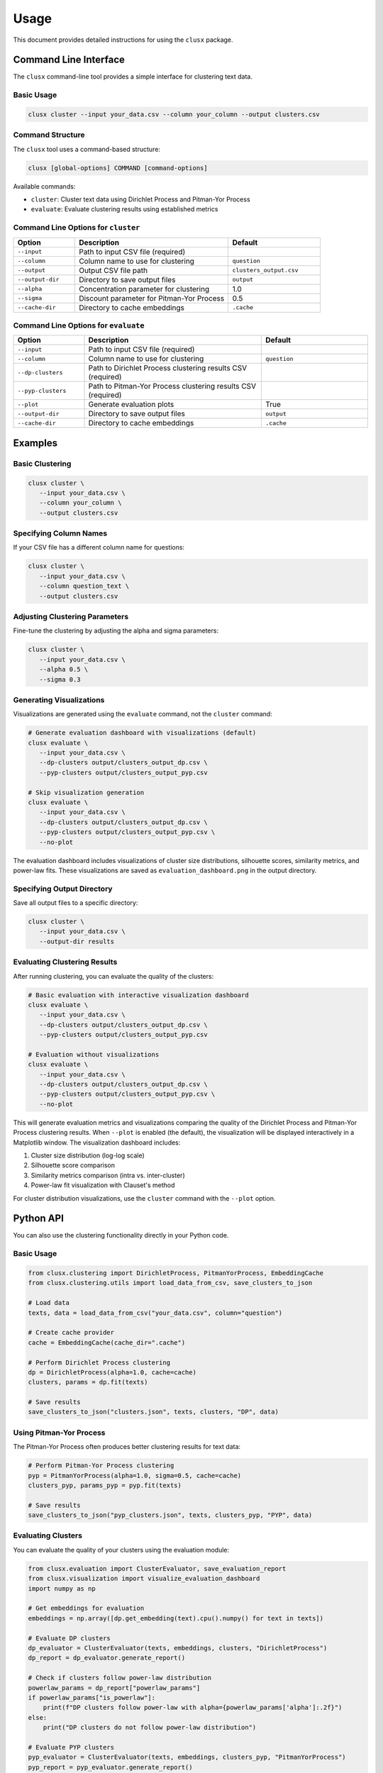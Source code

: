 =====
Usage
=====

This document provides detailed instructions for using the ``clusx`` package.

Command Line Interface
======================

The ``clusx`` command-line tool provides a simple interface for clustering text data.

Basic Usage
-----------

.. code-block:: bash

   clusx cluster --input your_data.csv --column your_column --output clusters.csv

Command Structure
-----------------

The ``clusx`` tool uses a command-based structure:

.. code-block:: bash

   clusx [global-options] COMMAND [command-options]

Available commands:

* ``cluster``: Cluster text data using Dirichlet Process and Pitman-Yor Process
* ``evaluate``: Evaluate clustering results using established metrics

Command Line Options for ``cluster``
------------------------------------

.. list-table::
   :header-rows: 1
   :widths: 20 50 30

   * - Option
     - Description
     - Default
   * - ``--input``
     - Path to input CSV file (required)
     -
   * - ``--column``
     - Column name to use for clustering
     - ``question``
   * - ``--output``
     - Output CSV file path
     - ``clusters_output.csv``
   * - ``--output-dir``
     - Directory to save output files
     - ``output``
   * - ``--alpha``
     - Concentration parameter for clustering
     - 1.0
   * - ``--sigma``
     - Discount parameter for Pitman-Yor Process
     - 0.5
   * - ``--cache-dir``
     - Directory to cache embeddings
     - ``.cache``

Command Line Options for ``evaluate``
-------------------------------------

.. list-table::
   :header-rows: 1
   :widths: 20 50 30

   * - Option
     - Description
     - Default
   * - ``--input``
     - Path to input CSV file (required)
     -
   * - ``--column``
     - Column name to use for clustering
     - ``question``
   * - ``--dp-clusters``
     - Path to Dirichlet Process clustering results CSV (required)
     -
   * - ``--pyp-clusters``
     - Path to Pitman-Yor Process clustering results CSV (required)
     -
   * - ``--plot``
     - Generate evaluation plots
     - True
   * - ``--output-dir``
     - Directory to save output files
     - ``output``
   * - ``--cache-dir``
     - Directory to cache embeddings
     - ``.cache``

Examples
========

Basic Clustering
----------------

.. code-block:: bash

   clusx cluster \
      --input your_data.csv \
      --column your_column \
      --output clusters.csv

Specifying Column Names
-----------------------

If your CSV file has a different column name for questions:

.. code-block:: bash

   clusx cluster \
      --input your_data.csv \
      --column question_text \
      --output clusters.csv

Adjusting Clustering Parameters
-------------------------------

Fine-tune the clustering by adjusting the alpha and sigma parameters:

.. code-block:: bash

   clusx cluster \
      --input your_data.csv \
      --alpha 0.5 \
      --sigma 0.3

Generating Visualizations
-------------------------

Visualizations are generated using the ``evaluate`` command, not the ``cluster`` command:

.. code-block:: bash

   # Generate evaluation dashboard with visualizations (default)
   clusx evaluate \
      --input your_data.csv \
      --dp-clusters output/clusters_output_dp.csv \
      --pyp-clusters output/clusters_output_pyp.csv

   # Skip visualization generation
   clusx evaluate \
      --input your_data.csv \
      --dp-clusters output/clusters_output_dp.csv \
      --pyp-clusters output/clusters_output_pyp.csv \
      --no-plot

The evaluation dashboard includes visualizations of cluster size distributions, silhouette scores, similarity metrics, and power-law fits. These visualizations are saved as ``evaluation_dashboard.png`` in the output directory.

Specifying Output Directory
---------------------------

Save all output files to a specific directory:

.. code-block:: bash

   clusx cluster \
      --input your_data.csv \
      --output-dir results

Evaluating Clustering Results
-----------------------------

After running clustering, you can evaluate the quality of the clusters:

.. code-block:: bash

   # Basic evaluation with interactive visualization dashboard
   clusx evaluate \
      --input your_data.csv \
      --dp-clusters output/clusters_output_dp.csv \
      --pyp-clusters output/clusters_output_pyp.csv

   # Evaluation without visualizations
   clusx evaluate \
      --input your_data.csv \
      --dp-clusters output/clusters_output_dp.csv \
      --pyp-clusters output/clusters_output_pyp.csv \
      --no-plot

This will generate evaluation metrics and visualizations comparing the quality of the Dirichlet Process and Pitman-Yor Process clustering results. When ``--plot`` is enabled (the default), the visualization will be displayed interactively in a Matplotlib window. The visualization dashboard includes:

1. Cluster size distribution (log-log scale)
2. Silhouette score comparison
3. Similarity metrics comparison (intra vs. inter-cluster)
4. Power-law fit visualization with Clauset's method

For cluster distribution visualizations, use the ``cluster`` command with the ``--plot`` option.

Python API
==========

You can also use the clustering functionality directly in your Python code.

Basic Usage
-----------

.. code-block:: python

   from clusx.clustering import DirichletProcess, PitmanYorProcess, EmbeddingCache
   from clusx.clustering.utils import load_data_from_csv, save_clusters_to_json

   # Load data
   texts, data = load_data_from_csv("your_data.csv", column="question")

   # Create cache provider
   cache = EmbeddingCache(cache_dir=".cache")

   # Perform Dirichlet Process clustering
   dp = DirichletProcess(alpha=1.0, cache=cache)
   clusters, params = dp.fit(texts)

   # Save results
   save_clusters_to_json("clusters.json", texts, clusters, "DP", data)

Using Pitman-Yor Process
------------------------

The Pitman-Yor Process often produces better clustering results for text data:

.. code-block:: python

   # Perform Pitman-Yor Process clustering
   pyp = PitmanYorProcess(alpha=1.0, sigma=0.5, cache=cache)
   clusters_pyp, params_pyp = pyp.fit(texts)

   # Save results
   save_clusters_to_json("pyp_clusters.json", texts, clusters_pyp, "PYP", data)

Evaluating Clusters
-------------------

You can evaluate the quality of your clusters using the evaluation module:

.. code-block:: python

   from clusx.evaluation import ClusterEvaluator, save_evaluation_report
   from clusx.visualization import visualize_evaluation_dashboard
   import numpy as np

   # Get embeddings for evaluation
   embeddings = np.array([dp.get_embedding(text).cpu().numpy() for text in texts])

   # Evaluate DP clusters
   dp_evaluator = ClusterEvaluator(texts, embeddings, clusters, "DirichletProcess")
   dp_report = dp_evaluator.generate_report()

   # Check if clusters follow power-law distribution
   powerlaw_params = dp_report["powerlaw_params"]
   if powerlaw_params["is_powerlaw"]:
       print(f"DP clusters follow power-law with alpha={powerlaw_params['alpha']:.2f}")
   else:
       print("DP clusters do not follow power-law distribution")

   # Evaluate PYP clusters
   pyp_evaluator = ClusterEvaluator(texts, embeddings, clusters_pyp, "PitmanYorProcess")
   pyp_report = pyp_evaluator.generate_report()

   # Compare results
   reports = {
       "DirichletProcess": dp_report,
       "PitmanYorProcess": pyp_report,
   }
   save_evaluation_report(reports, "output")

   # Generate visualization dashboard
   visualize_evaluation_dashboard(reports, "output", show_plot=True)

Customizing the Clustering Process
----------------------------------

You can customize various aspects of the clustering process:

.. code-block:: python

   # Custom alpha and sigma values
   dp = DirichletProcess(alpha=0.5, cache=cache)
   pyp = PitmanYorProcess(alpha=0.5, sigma=0.3, cache=cache)

   # Custom embedding model (advanced)
   from sentence_transformers import SentenceTransformer
   custom_model = SentenceTransformer("all-mpnet-base-v2")  # Different model

   # Custom similarity function (advanced)
   def custom_similarity(text, cluster_param):
       # Your custom similarity logic here
       pass

Output Files
============

The tool generates several output files:

* ``*_dp.csv``: CSV file with Dirichlet Process clustering results
* ``*_pyp.csv``: CSV file with Pitman-Yor Process clustering results
* ``*_dp.json``: JSON file with Dirichlet Process clustering results
* ``*_pyp.json``: JSON file with Pitman-Yor Process clustering results
* ``qa_clusters.json``: Combined JSON file with clustering results

Evaluation Output Files
-----------------------

When using the ``evaluate`` command, the following files are generated:

* ``evaluation_report.json``: JSON file containing evaluation metrics for both clustering methods
* ``evaluation_dashboard.png``: Comprehensive dashboard visualization with multiple metrics (when using ``--plot``)

JSON Output Format
------------------

The JSON output follows this structure:

.. code-block:: json

   {
     "clusters": [
       {
         "id": 1,
         "representative": [
           {
             "question": "What is the capital of France?",
             "answer": "Paris is the capital of France."
           }
         ],
         "source": [
           {
             "question": "What is the capital of France?",
             "answer": "Paris is the capital of France."
           },
           {
             "question": "What city is the capital of France?",
             "answer": "Paris is the capital city of France."
           }
         ]
       }
     ]
   }

Each cluster has:

* A unique ID
* A representative question-answer pair (typically the first item in the cluster)
* A list of source question-answer pairs that belong to the cluster

Understanding Parameters and Output Files
=========================================

Key Parameters
--------------

The tool uses several important parameters that appear in different contexts:

1. **Clustering Parameters** (inputs to the clustering algorithms):

   * **alpha**: Concentration parameter that controls how likely the algorithm is to create new clusters. Higher values lead to more clusters.

     * Range: Typically 0.1 to 10.0
     * Default: 1.0

   * **sigma**: Discount parameter used only in the Pitman-Yor Process. Controls the power-law behavior of the cluster sizes.

     * Range: 0.0 to 0.9 (must be less than 1)
     * Default: 0.5
     * Note: When sigma=0, Pitman-Yor reduces to Dirichlet Process

2. **Power Law Parameters** (detected in the evaluation results):

   * **alpha**: Power law exponent that describes how quickly the probability of finding larger clusters decreases.

     * Typical values in natural phenomena: 2.0 to 3.0
     * Note: This is different from the clustering alpha parameter

   * **sigma_error**: Standard error of the power law alpha estimate, representing the uncertainty in the estimate.

Example Output Files
--------------------

Example CSV Output (``clusters_output_dp.csv``):

.. code-block:: text

   Text,Cluster_DP,Alpha,Sigma
   "What is the capital of France?",0,1.0,0.0
   "What city is the capital of France?",0,1.0,0.0
   "How tall is the Eiffel Tower?",1,1.0,0.0
   "What is the height of the Eiffel Tower?",1,1.0,0.0
   "Who was the first president of the United States?",2,1.0,0.0

Example JSON Output (``clusters_output_dp.json``):

.. code-block:: json

   {
     "clusters": [
       {
         "id": 1,
         "representative": [
           {
             "question": "What is the capital of France?",
             "answer": "Paris is the capital of France."
           }
         ],
         "source": [
           {
             "question": "What is the capital of France?",
             "answer": "Paris is the capital of France."
           },
           {
             "question": "What city is the capital of France?",
             "answer": "Paris is the capital city of France."
           }
         ]
       },
       {
         "id": 2,
         "representative": [
           {
             "question": "How tall is the Eiffel Tower?",
             "answer": "The Eiffel Tower is 330 meters tall."
           }
         ],
         "source": [
           {
             "question": "How tall is the Eiffel Tower?",
             "answer": "The Eiffel Tower is 330 meters tall."
           },
           {
             "question": "What is the height of the Eiffel Tower?",
             "answer": "The Eiffel Tower stands at a height of 330 meters."
           }
         ]
       }
     ],
     "metadata": {
       "model_name": "DP",
       "alpha": 1.0,
       "sigma": 0.0
     }
   }

Example Evaluation Report (excerpt from ``evaluation_report.json``):

.. code-block:: json

   {
     "Dirichlet": {
       "basic_metrics": {
         "model_name": "Dirichlet",
         "num_texts": 500,
         "num_clusters": 42,
         "alpha": 1.0,
         "sigma": 0.0
       },
       "silhouette_score": 0.32,
       "powerlaw_params": {
         "alpha": 2.45,
         "sigma_error": 0.18,
         "xmin": 1.0,
         "is_powerlaw": true
       }
     },
     "Pitman-Yor": {
       "basic_metrics": {
         "model_name": "Pitman-Yor",
         "num_texts": 500,
         "num_clusters": 38,
         "alpha": 1.0,
         "sigma": 0.5
       },
       "silhouette_score": 0.38,
       "powerlaw_params": {
         "alpha": 2.21,
         "sigma_error": 0.15,
         "xmin": 1.0,
         "is_powerlaw": true
       }
     }
   }

Interpreting the Parameters
---------------------------

* **Clustering alpha**: Higher values (e.g., 5.0) create more clusters, while lower values (e.g., 0.1) create fewer, larger clusters.
* **Sigma**: When sigma=0, the Pitman-Yor Process behaves like the Dirichlet Process. As sigma increases toward 1, the cluster size distribution becomes more power-law-like.
* **Power law alpha**: Values around 2.0 indicate a strong power-law behavior in the cluster sizes. The higher this value, the more rapidly the frequency of large clusters decreases.
* **sigma_error**: Smaller values indicate more confidence in the power law alpha estimate.

Choosing Optimal Parameters
---------------------------

The best parameters depend on your specific dataset and clustering goals:

1. Start with the defaults (alpha=1.0, sigma=0.5)
2. If you want more clusters, increase alpha
3. If you want fewer clusters, decrease alpha
4. To get a more power-law-like distribution, increase sigma (for PYP only)
5. Evaluate the results using the evaluation metrics, especially silhouette score

The evaluation dashboard will help you compare different parameter settings and choose the optimal configuration for your dataset.

Performance Considerations
==========================

* **Caching**: Embeddings are cached to speed up repeated runs. Use the ``--cache-dir`` option to specify a cache directory.
* **Memory Usage**: Large datasets may require significant memory, especially for the embedding model.
* **Processing Time**: The clustering process can be time-consuming for large datasets. The Pitman-Yor Process is typically faster than the Dirichlet Process.

Troubleshooting
===============

If you encounter issues:

1. Check your input CSV file format
2. Ensure you have sufficient memory for large datasets
3. Try adjusting the alpha and sigma parameters for better clustering results
4. Remember to use the correct command structure: ``clusx cluster [options]`` instead of just ``clusx [options]``

For more detailed help, please open an issue on the `GitHub repository <https://github.com/sergeyklay/clusterium/issues>`_.
